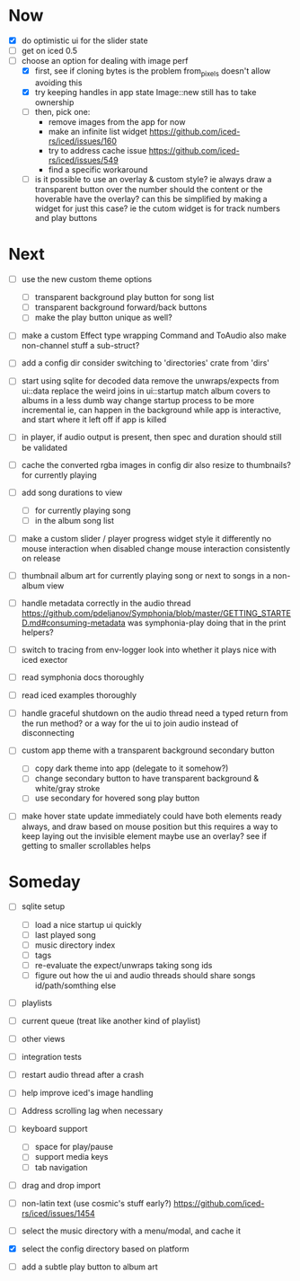 * Now
- [X] do optimistic ui for the slider state
- [ ] get on iced 0.5
- [-] choose an option for dealing with image perf
  - [X] first, see if cloning bytes is the problem
    from_pixels doesn't allow avoiding this
  - [X] try keeping handles in app state
    Image::new still has to take ownership
  - [ ] then, pick one:
    - remove images from the app for now
    - make an infinite list widget https://github.com/iced-rs/iced/issues/160
    - try to address cache issue https://github.com/iced-rs/iced/issues/549
    - find a specific workaround
  - [ ] is it possible to use an overlay & custom style?
    ie always draw a transparent button over the number
    should the content or the hoverable have the overlay?
    can this be simplified by making a widget for just this case?
      ie the cutom widget is for track numbers and play buttons

* Next
- [ ] use the new custom theme options
  - [ ] transparent background play button for song list
  - [ ] transparent background forward/back buttons
  - [ ] make the play button unique as well?

- [ ] make a custom Effect type wrapping Command and ToAudio
  also make non-channel stuff a sub-struct?

- [ ] add a config dir
  consider switching to 'directories' crate from 'dirs'

- [ ] start using sqlite for decoded data
  remove the unwraps/expects from ui::data
  replace the weird joins in ui::startup
  match album covers to albums in a less dumb way
  change startup process to be more incremental
    ie, can happen in the background while app is interactive,
    and start where it left off if app is killed

- [ ] in player, if audio output is present,
  then spec and duration should still be validated

- [ ] cache the converted rgba images in config dir
  also resize to thumbnails? for currently playing

- [ ] add song durations to view
  - [ ] for currently playing song
  - [ ] in the album song list

- [ ] make a custom slider / player progress widget
  style it differently
  no mouse interaction when disabled
  change mouse interaction consistently on release

- [ ] thumbnail album art for currently playing song
  or next to songs in a non-album view

- [ ] handle metadata correctly in the audio thread
  https://github.com/pdeljanov/Symphonia/blob/master/GETTING_STARTED.md#consuming-metadata
  was symphonia-play doing that in the print helpers?

- [ ] switch to tracing from env-logger
  look into whether it plays nice with iced exector

- [ ] read symphonia docs thoroughly
- [ ] read iced examples thoroughly

- [ ] handle graceful shutdown on the audio thread
  need a typed return from the run method?
  or a way for the ui to join audio instead of disconnecting

- [ ] custom app theme with a transparent background secondary button
  - [ ] copy dark theme into app (delegate to it somehow?)
  - [ ] change secondary button to have transparent background & white/gray stroke
  - [ ] use secondary for hovered song play button

- [ ] make hover state update immediately
  could have both elements ready always, and draw based on mouse position
    but this requires a way to keep laying out the invisible element
  maybe use an overlay?
  see if getting to smaller scrollables helps

* Someday
- [ ] sqlite setup
  - [ ] load a nice startup ui quickly
  - [ ] last played song
  - [ ] music directory index
  - [ ] tags
  - [ ] re-evaluate the expect/unwraps taking song ids
  - [ ] figure out how the ui and audio threads should share songs
    id/path/somthing else

- [ ] playlists
- [ ] current queue (treat like another kind of playlist)
- [ ] other views

- [ ] integration tests
- [ ] restart audio thread after a crash

- [ ] help improve iced's image handling
- [ ] Address scrolling lag when necessary

- [ ] keyboard support
  - [ ] space for play/pause
  - [ ] support media keys
  - [ ] tab navigation

- [ ] drag and drop import

- [ ] non-latin text (use cosmic's stuff early?)
  https://github.com/iced-rs/iced/issues/1454

- [ ] select the music directory with a menu/modal, and cache it
- [X] select the config directory based on platform

- [ ] add a subtle play button to album art
